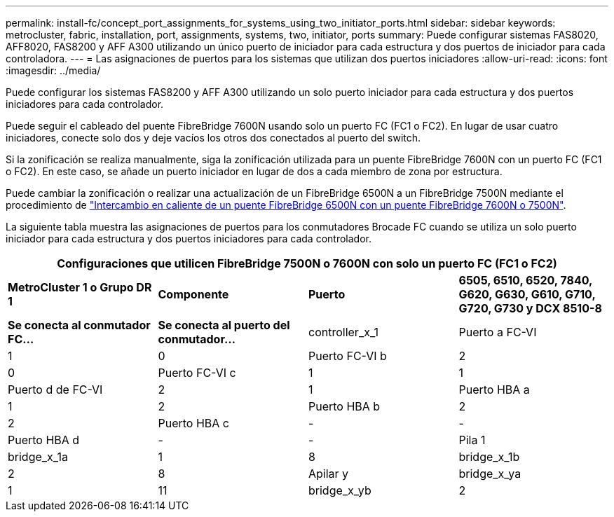 ---
permalink: install-fc/concept_port_assignments_for_systems_using_two_initiator_ports.html 
sidebar: sidebar 
keywords: metrocluster, fabric, installation, port, assignments, systems, two, initiator, ports 
summary: Puede configurar sistemas FAS8020, AFF8020, FAS8200 y AFF A300 utilizando un único puerto de iniciador para cada estructura y dos puertos de iniciador para cada controladora. 
---
= Las asignaciones de puertos para los sistemas que utilizan dos puertos iniciadores
:allow-uri-read: 
:icons: font
:imagesdir: ../media/


[role="lead"]
Puede configurar los sistemas FAS8200 y AFF A300 utilizando un solo puerto iniciador para cada estructura y dos puertos iniciadores para cada controlador.

Puede seguir el cableado del puente FibreBridge 7600N usando solo un puerto FC (FC1 o FC2). En lugar de usar cuatro iniciadores, conecte solo dos y deje vacíos los otros dos conectados al puerto del switch.

Si la zonificación se realiza manualmente, siga la zonificación utilizada para un puente FibreBridge 7600N con un puerto FC (FC1 o FC2). En este caso, se añade un puerto iniciador en lugar de dos a cada miembro de zona por estructura.

Puede cambiar la zonificación o realizar una actualización de un FibreBridge 6500N a un FibreBridge 7500N mediante el procedimiento de link:../maintain/task_replace_a_sle_fc_to_sas_bridge.html#hot_swap_6500n["Intercambio en caliente de un puente FibreBridge 6500N con un puente FibreBridge 7600N o 7500N"].

La siguiente tabla muestra las asignaciones de puertos para los conmutadores Brocade FC cuando se utiliza un solo puerto iniciador para cada estructura y dos puertos iniciadores para cada controlador.

[cols="2a,2a,2a,2a"]
|===
4+| Configuraciones que utilicen FibreBridge 7500N o 7600N con solo un puerto FC (FC1 o FC2) 


 a| 
*MetroCluster 1 o Grupo DR 1*



 a| 
*Componente*
 a| 
*Puerto*
 a| 
*6505, 6510, 6520, 7840, G620, G630, G610, G710, G720, G730 y DCX 8510-8*



 a| 
*Se conecta al conmutador FC...*
 a| 
*Se conecta al puerto del conmutador...*



 a| 
controller_x_1
 a| 
Puerto a FC-VI
 a| 
1
 a| 
0



 a| 
Puerto FC-VI b
 a| 
2
 a| 
0



 a| 
Puerto FC-VI c
 a| 
1
 a| 
1



 a| 
Puerto d de FC-VI
 a| 
2
 a| 
1



 a| 
Puerto HBA a
 a| 
1
 a| 
2



 a| 
Puerto HBA b
 a| 
2
 a| 
2



 a| 
Puerto HBA c
 a| 
-
 a| 
-



 a| 
Puerto HBA d
 a| 
-
 a| 
-



 a| 
Pila 1
 a| 
bridge_x_1a
 a| 
1
 a| 
8



 a| 
bridge_x_1b
 a| 
2
 a| 
8



 a| 
Apilar y
 a| 
bridge_x_ya
 a| 
1
 a| 
11



 a| 
bridge_x_yb
 a| 
2
 a| 
11

|===